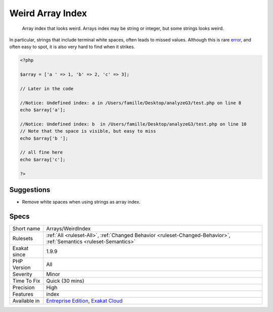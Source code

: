 .. _arrays-weirdindex:

.. _weird-array-index:

Weird Array Index
+++++++++++++++++

  Array index that looks weird. Arrays index may be string or integer, but some strings looks weird.

In particular, strings that include terminal white spaces, often leads to missed values.
Although this is rare `error <https://www.php.net/error>`_, and often easy to spot, it is also very hard to find when it strikes.

.. code-block:: php
   
   <?php
   
   $array = ['a ' => 1, 'b' => 2, 'c' => 3];
   
   // Later in the code
   
   //Notice: Undefined index: a in /Users/famille/Desktop/analyzeG3/test.php on line 8
   echo $array['a'];
   
   //Notice: Undefined index: b  in /Users/famille/Desktop/analyzeG3/test.php on line 10
   // Note that the space is visible, but easy to miss
   echo $array['b '];
   
   // all fine here
   echo $array['c'];
   
   ?>

Suggestions
___________

* Remove white spaces when using strings as array index.




Specs
_____

+--------------+-------------------------------------------------------------------------------------------------------------------------+
| Short name   | Arrays/WeirdIndex                                                                                                       |
+--------------+-------------------------------------------------------------------------------------------------------------------------+
| Rulesets     | :ref:`All <ruleset-All>`, :ref:`Changed Behavior <ruleset-Changed-Behavior>`, :ref:`Semantics <ruleset-Semantics>`      |
+--------------+-------------------------------------------------------------------------------------------------------------------------+
| Exakat since | 1.9.9                                                                                                                   |
+--------------+-------------------------------------------------------------------------------------------------------------------------+
| PHP Version  | All                                                                                                                     |
+--------------+-------------------------------------------------------------------------------------------------------------------------+
| Severity     | Minor                                                                                                                   |
+--------------+-------------------------------------------------------------------------------------------------------------------------+
| Time To Fix  | Quick (30 mins)                                                                                                         |
+--------------+-------------------------------------------------------------------------------------------------------------------------+
| Precision    | High                                                                                                                    |
+--------------+-------------------------------------------------------------------------------------------------------------------------+
| Features     | index                                                                                                                   |
+--------------+-------------------------------------------------------------------------------------------------------------------------+
| Available in | `Entreprise Edition <https://www.exakat.io/entreprise-edition>`_, `Exakat Cloud <https://www.exakat.io/exakat-cloud/>`_ |
+--------------+-------------------------------------------------------------------------------------------------------------------------+


